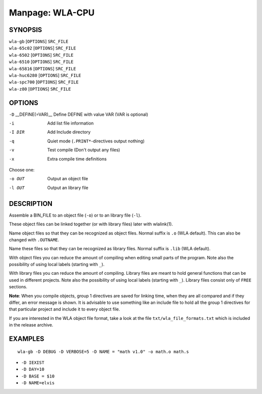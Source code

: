 
.. Due to something, the manpages generated by sphnix do not display the
   (sub)sections UNLESS there is a !(sub)section defined. Luckly, that
   !(sub)section is invisible in the manpage.
   Sphinx (sphinx-build) 1.2.3 & 1.4.5

Manpage: WLA-CPU
================


SYNOPSIS
--------

| ``wla-gb`` [``OPTIONS``] ``SRC_FILE``
| ``wla-65c02`` [``OPTIONS``] ``SRC_FILE``
| ``wla-6502`` [``OPTIONS``] ``SRC_FILE``
| ``wla-6510`` [``OPTIONS``] ``SRC_FILE``
| ``wla-65816`` [``OPTIONS``] ``SRC_FILE``
| ``wla-huc6280`` [``OPTIONS``] ``SRC_FILE``
| ``wla-spc700`` [``OPTIONS``] ``SRC_FILE``
| ``wla-z80`` [``OPTIONS``] ``SRC_FILE``


OPTIONS
-------

.. Option declaration fucks up when using an equal sign

``-D`` __DEFINE\(\=VAR\)__  Define DEFINE with value VAR (VAR is optional)

-i                  Add list file information
-I DIR              Add Include directory
-q                  Quiet mode (``.PRINT*``-directives output nothing)
-v                  Test compile (Don't output any files)
-x                  Extra compile time definitions

Choose one:

-o OUT              Output an object file
-l OUT              Output an library file


DESCRIPTION
-----------

Assemble a BIN_FILE to an object file (``-o``) or to an library file (``-l``).

These object files can be linked together (or with library files) later
with wlalink(1).

Name object files so that they can be recognized as object files. Normal
suffix is ``.o`` (WLA default). This can also be changed with ``.OUTNAME``.

Name these files so that they can be recognized as library files. Normal
suffix is ``.lib`` (WLA default).

With object files you can reduce the amount of compiling when editing
small parts of the program. Note also the possibility of using local
labels (starting with ``_``).

With library files you can reduce the amount of compiling. Library files
are meant to hold general functions that can be used in different projects.
Note also the possibility of using local labels (starting with ``_``).
Library files consist only of ``FREE`` sections.

**Note**: When you compile objects, group 1 directives are saved for linking
time, when they are all compared and if they differ, an error message is
shown. It is advisable to use something like an include file to hold all
the group 1 directives for that particular project and include it to every
object file.

If you are interested in the WLA object file format, take a look at the
file ``txt/wla_file_formats.txt`` which is included in the release archive.


EXAMPLES
--------

::

    wla-gb -D DEBUG -D VERBOSE=5 -D NAME = "math v1.0" -o math.o math.s

- ``-D IEXIST``
- ``-D DAY=10``
- ``-D BASE = $10``
- ``-D NAME=elvis``

.. only:: man
    
    SEE ALSO
    --------

    :manpage:`wla-dx(7)`, :manpage:`wlalink(1)`
